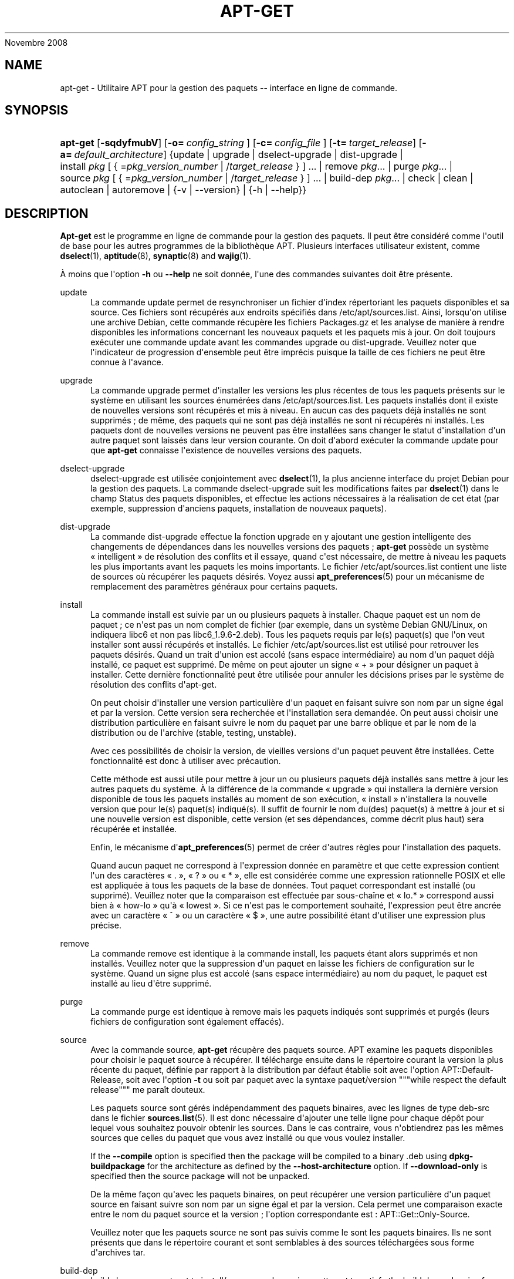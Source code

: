'\" t
.\"     Title: apt-get
.\"    Author: Jason Gunthorpe
.\" Generator: DocBook XSL Stylesheets v1.76.1 <http://docbook.sf.net/>
.\"      Date: 08
Novembre 2008
.\"    Manual: APT
.\"    Source: Linux
.\"  Language: English
.\"
.TH "APT\-GET" "8" "08 Novembre 2008" "Linux" "APT"
.\" -----------------------------------------------------------------
.\" * Define some portability stuff
.\" -----------------------------------------------------------------
.\" ~~~~~~~~~~~~~~~~~~~~~~~~~~~~~~~~~~~~~~~~~~~~~~~~~~~~~~~~~~~~~~~~~
.\" http://bugs.debian.org/507673
.\" http://lists.gnu.org/archive/html/groff/2009-02/msg00013.html
.\" ~~~~~~~~~~~~~~~~~~~~~~~~~~~~~~~~~~~~~~~~~~~~~~~~~~~~~~~~~~~~~~~~~
.ie \n(.g .ds Aq \(aq
.el       .ds Aq '
.\" -----------------------------------------------------------------
.\" * set default formatting
.\" -----------------------------------------------------------------
.\" disable hyphenation
.nh
.\" disable justification (adjust text to left margin only)
.ad l
.\" -----------------------------------------------------------------
.\" * MAIN CONTENT STARTS HERE *
.\" -----------------------------------------------------------------
.SH "NAME"
apt-get \- Utilitaire APT pour la gestion des paquets \-\- interface en ligne de commande\&.
.SH "SYNOPSIS"
.HP \w'\fBapt\-get\fR\ 'u
\fBapt\-get\fR [\fB\-sqdyfmubV\fR] [\fB\-o=\ \fR\fB\fIconfig_string\fR\fR\fB\ \fR] [\fB\-c=\ \fR\fB\fIconfig_file\fR\fR\fB\ \fR] [\fB\-t=\fR\ \fItarget_release\fR] [\fB\-a=\fR\ \fIdefault_architecture\fR] {update | upgrade | dselect\-upgrade | dist\-upgrade | install\ \fIpkg\fR\ [\ {\ =\fIpkg_version_number\fR\ |\ /\fItarget_release\fR\ }\ ]\ ...  | remove\ \fIpkg\fR...  | purge\ \fIpkg\fR...  | source\ \fIpkg\fR\ [\ {\ =\fIpkg_version_number\fR\ |\ /\fItarget_release\fR\ }\ ]\ ...  | build\-dep\ \fIpkg\fR...  | check | clean | autoclean | autoremove | {\-v\ |\ \-\-version} | {\-h\ |\ \-\-help}}
.SH "DESCRIPTION"
.PP
\fBApt\-get\fR
est le programme en ligne de commande pour la gestion des paquets\&. Il peut être considéré comme l\*(Aqoutil de base pour les autres programmes de la bibliothèque APT\&. Plusieurs interfaces utilisateur existent, comme
\fBdselect\fR(1),
\fBaptitude\fR(8),
\fBsynaptic\fR(8)
and
\fBwajig\fR(1)\&.
.PP
À moins que l\*(Aqoption
\fB\-h\fR
ou
\fB\-\-help\fR
ne soit donnée, l\*(Aqune des commandes suivantes doit être présente\&.
.PP
update
.RS 4
La commande
update
permet de resynchroniser un fichier d\*(Aqindex répertoriant les paquets disponibles et sa source\&. Ces fichiers sont récupérés aux endroits spécifiés dans
/etc/apt/sources\&.list\&. Ainsi, lorsqu\*(Aqon utilise une archive Debian, cette commande récupère les fichiers
Packages\&.gz
et les analyse de manière à rendre disponibles les informations concernant les nouveaux paquets et les paquets mis à jour\&. On doit toujours exécuter une commande
update
avant les commandes
upgrade
ou
dist\-upgrade\&. Veuillez noter que l\*(Aqindicateur de progression d\*(Aqensemble peut être imprécis puisque la taille de ces fichiers ne peut être connue à l\*(Aqavance\&.
.RE
.PP
upgrade
.RS 4
La commande
upgrade
permet d\*(Aqinstaller les versions les plus récentes de tous les paquets présents sur le système en utilisant les sources énumérées dans
/etc/apt/sources\&.list\&. Les paquets installés dont il existe de nouvelles versions sont récupérés et mis à niveau\&. En aucun cas des paquets déjà installés ne sont supprimés\ \&; de même, des paquets qui ne sont pas déjà installés ne sont ni récupérés ni installés\&. Les paquets dont de nouvelles versions ne peuvent pas être installées sans changer le statut d\*(Aqinstallation d\*(Aqun autre paquet sont laissés dans leur version courante\&. On doit d\*(Aqabord exécuter la commande
update
pour que
\fBapt\-get\fR
connaisse l\*(Aqexistence de nouvelles versions des paquets\&.
.RE
.PP
dselect\-upgrade
.RS 4
dselect\-upgrade
est utilisée conjointement avec
\fBdselect\fR(1), la plus ancienne interface du projet Debian pour la gestion des paquets\&. La commande
dselect\-upgrade
suit les modifications faites par
\fBdselect\fR(1)
dans le champ
Status
des paquets disponibles, et effectue les actions nécessaires à la réalisation de cet état (par exemple, suppression d\*(Aqanciens paquets, installation de nouveaux paquets)\&.
.RE
.PP
dist\-upgrade
.RS 4
La commande
dist\-upgrade
effectue la fonction
upgrade
en y ajoutant une gestion intelligente des changements de dépendances dans les nouvelles versions des paquets\ \&;
\fBapt\-get\fR
possède un système \(Fo\ \&intelligent\ \&\(Fc de résolution des conflits et il essaye, quand c\*(Aqest nécessaire, de mettre à niveau les paquets les plus importants avant les paquets les moins importants\&. Le fichier
/etc/apt/sources\&.list
contient une liste de sources où récupérer les paquets désirés\&. Voyez aussi
\fBapt_preferences\fR(5)
pour un mécanisme de remplacement des paramètres généraux pour certains paquets\&.
.RE
.PP
install
.RS 4
La commande
install
est suivie par un ou plusieurs paquets à installer\&. Chaque paquet est un nom de paquet\ \&; ce n\*(Aqest pas un nom complet de fichier (par exemple, dans un système Debian GNU/Linux, on indiquera libc6 et non pas
libc6_1\&.9\&.6\-2\&.deb)\&. Tous les paquets requis par le(s) paquet(s) que l\*(Aqon veut installer sont aussi récupérés et installés\&. Le fichier
/etc/apt/sources\&.list
est utilisé pour retrouver les paquets désirés\&. Quand un trait d\*(Aqunion est accolé (sans espace intermédiaire) au nom d\*(Aqun paquet déjà installé, ce paquet est supprimé\&. De même on peut ajouter un signe \(Fo\ \&+\ \&\(Fc pour désigner un paquet à installer\&. Cette dernière fonctionnalité peut être utilisée pour annuler les décisions prises par le système de résolution des conflits d\*(Aqapt\-get\&.
.sp
On peut choisir d\*(Aqinstaller une version particulière d\*(Aqun paquet en faisant suivre son nom par un signe égal et par la version\&. Cette version sera recherchée et l\*(Aqinstallation sera demandée\&. On peut aussi choisir une distribution particulière en faisant suivre le nom du paquet par une barre oblique et par le nom de la distribution ou de l\*(Aqarchive (stable, testing, unstable)\&.
.sp
Avec ces possibilités de choisir la version, de vieilles versions d\*(Aqun paquet peuvent être installées\&. Cette fonctionnalité est donc à utiliser avec précaution\&.
.sp
Cette méthode est aussi utile pour mettre à jour un ou plusieurs paquets déjà installés sans mettre à jour les autres paquets du système\&. À la différence de la commande \(Fo\ \&upgrade\ \&\(Fc qui installera la dernière version disponible de tous les paquets installés au moment de son exécution, \(Fo\ \&install\ \&\(Fc n\*(Aqinstallera la nouvelle version que pour le(s) paquet(s) indiqué(s)\&. Il suffit de fournir le nom du(des) paquet(s) à mettre à jour et si une nouvelle version est disponible, cette version (et ses dépendances, comme décrit plus haut) sera récupérée et installée\&.
.sp
Enfin, le mécanisme d\*(Aq\fBapt_preferences\fR(5)
permet de créer d\*(Aqautres règles pour l\*(Aqinstallation des paquets\&.
.sp
Quand aucun paquet ne correspond à l\*(Aqexpression donnée en paramètre et que cette expression contient l\*(Aqun des caractères \(Fo\ \&\&.\ \&\(Fc, \(Fo\ \&?\ \&\(Fc ou \(Fo\ \&*\ \&\(Fc, elle est considérée comme une expression rationnelle POSIX et elle est appliquée à tous les paquets de la base de données\&. Tout paquet correspondant est installé (ou supprimé)\&. Veuillez noter que la comparaison est effectuée par sous\-chaîne et \(Fo\ \&lo\&.*\ \&\(Fc correspond aussi bien à \(Fo\ \&how\-lo\ \&\(Fc qu\*(Aqà \(Fo\ \&lowest\ \&\(Fc\&. Si ce n\*(Aqest pas le comportement souhaité, l\*(Aqexpression peut être ancrée avec un caractère \(Fo\ \&^\ \&\(Fc ou un caractère \(Fo\ \&$\ \&\(Fc, une autre possibilité étant d\*(Aqutiliser une expression plus précise\&.
.RE
.PP
remove
.RS 4
La commande
remove
est identique à la commande
install, les paquets étant alors supprimés et non installés\&. Veuillez noter que la suppression d\*(Aqun paquet en laisse les fichiers de configuration sur le système\&. Quand un signe plus est accolé (sans espace intermédiaire) au nom du paquet, le paquet est installé au lieu d\*(Aqêtre supprimé\&.
.RE
.PP
purge
.RS 4
La commande
purge
est identique à
remove
mais les paquets indiqués sont supprimés et purgés (leurs fichiers de configuration sont également effacés)\&.
.RE
.PP
source
.RS 4
Avec la commande
source,
\fBapt\-get\fR
récupère des paquets source\&. APT examine les paquets disponibles pour choisir le paquet source à récupérer\&. Il télécharge ensuite dans le répertoire courant la version la plus récente du paquet, définie par rapport à la distribution par défaut établie soit avec l\*(Aqoption
APT::Default\-Release, soit avec l\*(Aqoption
\fB\-t\fR
ou soit par paquet avec la syntaxe
paquet/version
"""while respect the default release""" me paraît douteux\&.
.sp
Les paquets source sont gérés indépendamment des paquets binaires, avec les lignes de type
deb\-src
dans le fichier
\fBsources.list\fR(5)\&. Il est donc nécessaire d\*(Aqajouter une telle ligne pour chaque dépôt pour lequel vous souhaitez pouvoir obtenir les sources\&. Dans le cas contraire, vous n\*(Aqobtiendrez pas les mêmes sources que celles du paquet que vous avez installé ou que vous voulez installer\&.
.sp
If the
\fB\-\-compile\fR
option is specified then the package will be compiled to a binary \&.deb using
\fBdpkg\-buildpackage\fR
for the architecture as defined by the
\fB\-\-host\-architecture\fR
option\&. If
\fB\-\-download\-only\fR
is specified then the source package will not be unpacked\&.
.sp
De la même façon qu\*(Aqavec les paquets binaires, on peut récupérer une version particulière d\*(Aqun paquet source en faisant suivre son nom par un signe égal et par la version\&. Cela permet une comparaison exacte entre le nom du paquet source et la version\ \&; l\*(Aqoption correspondante est\ \&:\ \&APT::Get::Only\-Source\&.
.sp
Veuillez noter que les paquets source ne sont pas suivis comme le sont les paquets binaires\&. Ils ne sont présents que dans le répertoire courant et sont semblables à des sources téléchargées sous forme d\*(Aqarchives tar\&.
.RE
.PP
build\-dep
.RS 4
build\-dep
causes apt\-get to install/remove packages in an attempt to satisfy the build dependencies for a source package\&. By default the dependencies are satisfied to build the package natively\&. If desired a host\-architecture can be specified with the
\fB\-\-host\-architecture\fR
option instead\&.
.RE
.PP
check
.RS 4
La commande
check
est un outil de diagnostic\ \&; il met à jour le cache des paquets et cherche les dépendances défectueuses\&.
.RE
.PP
download
.RS 4
download
will download the given binary package into the current directory\&.
.RE
.PP
clean
.RS 4
La commande
clean
nettoie le référentiel local des paquets récupérés\&. Elle supprime tout, excepté le fichier de verrou situé dans
/var/cache/apt/archives/
et
/var/cache/apt/archives/partial/\&. Quand APT est utilisé comme mode de
\fBdselect\fR(1),
clean
est exécuté automatiquement\&. Quand on n\*(Aqutilise pas dselect, il faut exécuter
apt\-get clean
de temps en temps si l\*(Aqon veut libérer de l\*(Aqespace disque\&.
.RE
.PP
autoclean
.RS 4
Tout comme
clean,
autoclean
nettoie le référentiel local des paquets récupérés\&. La différence est qu\*(Aqil supprime uniquement les paquets qui ne peuvent plus être téléchargés et qui sont inutiles\&. On peut ainsi contrôler la taille de ce cache sur une longue période\&. Tant qu\*(Aqelle n\*(Aqest pas activée, l\*(Aqoption de configuration
APT::Clean\-Installed
empêche la suppression de paquets installés\&.
.RE
.PP
autoremove
.RS 4
autoremove
is used to remove packages that were automatically installed to satisfy dependencies for other packages and are now no longer needed\&.
.RE
.PP
changelog
.RS 4
changelog
télécharge le journal des modifications d\*(Aqun paquet et l\*(Aqaffiche avec
\fBsensible\-pager\fR\&. Le nom du serveur et le répertoire de base sont définis dans la variable
APT::Changelogs::Server
(p\&. ex\&.
\m[blue]\fBhttp://packages\&.debian\&.org/changelogs\fR\m[]
pour Debian ou
\m[blue]\fBhttp://changelogs\&.ubuntu\&.com/changelogs\fR\m[]
pour Ubuntu)\&. Par défaut, c\*(Aqest le journal des modifications de la version installée du paquet qui est affiché\&. Cependant, il est possible d\*(Aqutiliser les mêmes options que pour la commande
\fBinstall\fR\&.
.RE
.SH "OPTIONS"
.PP
Toutes les options de la ligne de commande peuvent être définies dans le fichier de configuration, les descriptions indiquant l\*(Aqoption de configuration concernée\&. Pour les options booléennes, vous pouvez inverser les réglages du fichiers de configuration avec
\fB\-f\-\fR,\fB\-\-no\-f\fR,
\fB\-f=no\fR
et d\*(Aqautres variantes analogues\&.
.PP
\fB\-\-no\-install\-recommends\fR
.RS 4
Ne pas considérer les paquets recommandés comme des dépendances à installer\&. Élément de configuration\ \&:
APT::Install\-Recommends\&.
.RE
.PP
\fB\-\-install\-suggests\fR
.RS 4
Considérer les paquets suggérés comme des dépendances à installer\&. Élément de configuration\ \&:
APT::Install\-Suggests\&.
.RE
.PP
\fB\-d\fR, \fB\-\-download\-only\fR
.RS 4
Récupération seule\ \&; les paquets sont récupérés mais ne sont ni dépaquetés ni installés\&. Élément de configuration\ \&:
APT::Get::Download\-Only\&.
.RE
.PP
\fB\-f\fR, \fB\-\-fix\-broken\fR
.RS 4
Correction\ \&; cette option demande de réparer un système où existent des dépendances défectueuses\&. Utilisée avec install ou remove, elle peut exclure un paquet pour permettre de déduire une solution viable\&. Tout paquet spécifié doit complètement corriger le problème\&. Cette option est quelquefois nécessaire lorsque l\*(Aqon exécute APT pour la première fois\ \&; APT interdit les dépendances défectueuses dans un système\&. Il est possible que la structure de dépendances d\*(Aqun système soit tellement corrompue qu\*(Aqelle requiert une intervention manuelle (ce qui veut dire la plupart du temps utiliser
\fBdselect\fR(1)
ou
\fBdpkg \-\-remove\fR
pour éliminer les paquets en cause)\&. L\*(Aqutilisation de cette option conjointement avec
\fB\-m\fR
peut produire une erreur dans certaines situations\&. Élément de configuration\ \&:
APT::Get::Fix\-Broken\&.
.RE
.PP
\fB\-m\fR, \fB\-\-ignore\-missing\fR, \fB\-\-fix\-missing\fR
.RS 4
Ignorer les paquets manquants\ \&; si des paquets ne peuvent être récupérés, ou, après récupération, ne satisfont pas au contrôle d\*(Aqintégrité, cette commande met ces paquets de côté et gère le résultat\&. Utiliser cette option conjointement avec
\fB\-f\fR
peut produire une erreur dans certaines situations\&. Quand un paquet, sélectionné pour une installation (particulièrement si c\*(Aqest mentionné en ligne de commande), ne peut être récupéré, il est mis silencieusement de côté\&. Élément de configuration\ \&:
APT::Get::Fix\-Missing\&.
.RE
.PP
\fB\-\-no\-download\fR
.RS 4
Pas de récupération\&. Le mieux est d\*(Aqutiliser cette option avec
\fB\-\-ignore\-missing\fR
pour forcer APT à n\*(Aqutiliser que les \&.deb qu\*(Aqil a déjà récupérés\&. Élément de configuration\ \&:
APT::Get::Download\&.
.RE
.PP
\fB\-q\fR, \fB\-\-quiet\fR
.RS 4
Mode silencieux\ \&; cette commande produit une sortie destinée à l\*(Aqenregistrement dans un fichier\-journal en omettant les indicateurs de progression\&. Un plus grand nombre de \(Fo\ \&q\ \&\(Fc (2 au plus) produit un plus grand silence\&. On peut aussi utiliser
\fB\-q=#\fR
pour positionner le niveau de silence, et annuler le fichier de configuration\&. Notez qu\*(Aqun niveau de silence égal à 2 implique
\fB\-y\fR
et vous ne devez jamais utiliser
\fB\-qq\fR
sans l\*(Aqaccompagner d\*(Aqun modificateur tel que
\fB\-d\fR,
\fB\-\-print\-uris\fR
ou
\fB\-s\fR\ \&: APT pourrait alors exécuter des actions inattendues\&. Élément de configuration\ \&:
quiet\&.
.RE
.PP
\fB\-s\fR, \fB\-\-simulate\fR, \fB\-\-just\-print\fR, \fB\-\-dry\-run\fR, \fB\-\-recon\fR, \fB\-\-no\-act\fR
.RS 4
Pas d\*(Aqaction\ \&; simule les événements qui devraient se produire sans effectuer de changement réel sur le système\&. Élément de configuration\ \&:
APT::Get::Simulate\&.
.sp
Lorsque la simulation est effectuée par un utilisateur sans privilège, le verrouillage (Debug::NoLocking) sera désactivé automatiquement\&. Une mention explicite indiquant qu\*(Aqil s\*(Aqagit d\*(Aqune simple simulation sera affichée si l\*(Aqoption
APT::Get::Show\-User\-Simulation\-Note
est activée (elle est active par défaut)\&. Ni la désactivation du verrou ni l\*(Aqaffichage de la mention de simulation ne seront déclenchées si la commande est lancée par l\*(Aqutilisateur root (pour qui il n\*(Aqest pas jugé utile qu\*(Aqapt\-get
envoie de telles notifications)\&.
.sp
La simulation affiche une série de lignes représentant chacune une opération de dpkg, Configure (Conf), Remove (Remv), Unpack (Inst)\&. Des crochets encadrent des paquets endommagés et des crochets n\*(Aqencadrant rien indiquent que les dommages n\*(Aqont aucune conséquence (rare)\&.
.RE
.PP
\fB\-y\fR, \fB\-\-yes\fR, \fB\-\-assume\-yes\fR
.RS 4
Répondre automatiquement oui aux questions\ \&; présume \(Fo\ \&oui\ \&\(Fc comme réponse à toutes les questions et s\*(Aqexécute de manière non interactive\&. Dans le cas d\*(Aqune situation indésirable, comme le changement d\*(Aqun paquet gelé, l\*(Aqinstallation d\*(Aqun paquet non authentifié ou la suppression d\*(Aqun paquet essentiel,
apt\-get
s\*(Aqinterrompt\&. Élément de configuration\ \&:
APT::Get::Assume\-Yes\&.
.RE
.PP
\fB\-\-assume\-no\fR
.RS 4
Automatic "no" to all prompts\&. Configuration Item:
APT::Get::Assume\-No\&.
.RE
.PP
\fB\-u\fR, \fB\-\-show\-upgraded\fR
.RS 4
Afficher les paquets mis à niveau\ \&; affiche une liste de tous les paquets à mettre à niveau\&. Élément de configuration\ \&:
APT::Get::Show\-Upgraded\&.
.RE
.PP
\fB\-V\fR, \fB\-\-verbose\-versions\fR
.RS 4
Afficher les versions complètes des paquets installés ou mis à niveau\&. Élément de configuration\ \&:
APT::Get::Show\-Versions\&.
.RE
.PP
\fB\-a\fR, \fB\-\-host\-architecture\fR
.RS 4
This option controls the architecture packages are built for by
\fBapt\-get source \-\-compile\fR
and how cross\-builddependencies are satisfied\&. By default is it not set which means that the host architecture is the same as the build architecture (which is defined by
APT::Architecture)\&. Configuration Item:
APT::Get::Host\-Architecture
.RE
.PP
\fB\-b\fR, \fB\-\-compile\fR, \fB\-\-build\fR
.RS 4
Cette commande compile un paquet source après l\*(Aqavoir récupéré\&. Élément de configuration\ \&:
APT::Get::Compile\&.
.RE
.PP
\fB\-\-ignore\-hold\fR
.RS 4
Cette commande ignore la marque \(Fo\ \&Hold\ \&\(Fc (\(Fo\ \&garder\ \&\(Fc) d\*(Aqun paquet\ \&; par ce biais,
\fBapt\-get\fR
ignore un \(Fo\ \&hold\ \&\(Fc placé sur un paquet\&. cela peut être utile avec
dist\-upgrade
pour annuler un grand nombre de \(Fo\ \&hold\ \&\(Fc indésirables\&. Élément de configuration\ \&:
APT::Ignore\-Hold\&.
.RE
.PP
\fB\-\-no\-upgrade\fR
.RS 4
Aucune mise à niveau\ \&; quand elle est utilisée avec
install, cette commande empêche les paquets mentionnés sur la ligne de commande d\*(Aqêtre mis à niveau\&. Élément de configuration\ \&:
APT::Get::Upgrade\&.
.RE
.PP
\fB\-\-only\-upgrade\fR
.RS 4
N\*(Aqinstall aucun nouveau paquet\ \&; quand elle est utilisée avec
install,
only\-upgrade
empêche les paquets mentionnés sur la ligne de commande d\*(Aqêtre mis à niveau s\*(Aqils ne sont pas déjà installés\&. Élément de configuration\ \&:
APT::Get::Only\-Upgrade\&.
.RE
.PP
\fB\-\-force\-yes\fR
.RS 4
Forcer l\*(Aqacceptation\ \&; cette option est dangereuse parce qu\*(Aqelle laisse APT continuer sans poser de questions quand il réalise quelque chose de potentiellement dommageable\&. Cette option ne doit être utilisée que dans des circonstances très spéciales\&. Utiliser
force\-yes
peut détruire le système\&.\&.\&. Élément de configuration\ \&:
APT::Get::force\-yes\&.
.RE
.PP
\fB\-\-print\-uris\fR
.RS 4
Au lieu de récupérer les paquets à installer, leurs URI sont affichées\&. Chaque URI a un chemin, un nom de fichier destination, une taille et une clé md5 attendue\&. Veuillez noter que le nom de fichier à afficher ne correspond pas toujours au nom de fichier sur le site distant\&. Cette option fonctionne aussi avec la commande
source
et avec la commande
update\&. Avec la commande
update, la somme MD5 et la taille ne sont pas données et c\*(Aqest à l\*(Aqutilisateur de décompresser les fichiers compressés\&. Élément de configuration\ \&:
APT::Get::Print\-URIs\&.
.RE
.PP
\fB\-\-purge\fR
.RS 4
Utiliser \(Fo\ \&purge\ \&\(Fc à la place de \(Fo\ \&remove\ \&\(Fc pour supprimer tout ce qui peut être supprimé\&. Un astérisque (*) sera accolé aux noms des paquets qui vont être purgés\&.
\fBremove \-\-purge\fR
est équivalent à la commande
\fBpurge\fR\&. Élément de configuration\ \&:
APT::Get::Purge\&.
.RE
.PP
\fB\-\-reinstall\fR
.RS 4
Réinstaller les paquets déjà installés avec leur version la plus récente\&. Élément de configuration\ \&:
APT::Get::ReInstall\&.
.RE
.PP
\fB\-\-list\-cleanup\fR
.RS 4
Cette option est activée par défaut\ \&; utilisez
\-\-no\-list\-cleanup
pour la désactiver\&. Quand elle est activée,
\fBapt\-get\fR
gère automatiquement le contenu de
/var/lib/apt/lists
afin d\*(Aqassurer que les fichiers obsolètes soient effacés\&. La seule raison de la désactiver est une modification fréquente de la liste de sources\&. Élément de configuration\ \&:
APT::Get::List\-Cleanup\&.
.RE
.PP
\fB\-t\fR, \fB\-\-target\-release\fR, \fB\-\-default\-release\fR
.RS 4
Cette option contrôle l\*(Aqentrée par défaut pour les questions de distribution\ \&; un épinglage (pin) par défaut dont la priorité vaut 990 est créée en utilisant la chaîne spécifiée\&. Le fichier des préférences peut annuler cette décision\&. En clair, cette option permet de contrôler simplement dans quelle distribution seront récupérés les paquets\&. Par exemple\ \&:
\fB\-t \*(Aq2\&.1*\*(Aq\fR,
\fB\-t unstable\fR
ou
\fB\-t sid\fR\&. Élément de configuration\ \&:
APT::Default\-Release\&. Voyez aussi la page de manuel d\*(Aq\fBapt_preferences\fR(5)\&.
.RE
.PP
\fB\-\-trivial\-only\fR
.RS 4
Ne réalise que les opérations \(Fo\ \&triviales\ \&\(Fc\&. Logiquement ceci peut être considéré comme relatif à
\fB\-\-assume\-yes\fR\&. Alors que
\fB\-\-assume\-yes\fR
répond oui à n\*(Aqimporte quelle question,
\fB\-\-trivial\-only\fR
répond non\&. Élément de configuration\ \&:
APT::Get::Trivial\-Only\&.
.RE
.PP
\fB\-\-no\-remove\fR
.RS 4
Arrêter immédiatement apt\-get, sans poser de questions, si des paquets doivent être supprimés\&. Élément de configuration\ \&:
APT::Get::Remove\&.
.RE
.PP
\fB\-\-auto\-remove\fR
.RS 4
Si la commande utilisée est soit
install
soit
remove, cette option a le même effet qu\*(Aqautoremove
et supprime les paquets de dépendance inutilisés\&. Élément de configuration\ \&:
APT::Get::Upgrade\&.
.RE
.PP
\fB\-\-only\-source\fR
.RS 4
Cette option n\*(Aqa de sens qu\*(Aqavec les commandes
source
et
build\-dep\&. Elle indique que les noms de sources donnés ne doivent pas être repérés à travers le tableau des binaires\&. Cela signifie que si cette option est choisie, la commande
source
acceptera seulement des noms de paquets source comme argument\ \&; elle n\*(Aqacceptera pas de les rechercher à partir des noms de paquets binaires correspondants\&. Élément de configuration\ \&:
APT::Get::Only\-Source
.RE
.PP
\fB\-\-diff\-only\fR, \fB\-\-dsc\-only\fR, \fB\-\-tar\-only\fR
.RS 4
Ne télécharger que le fichier \&.diff, \&.dsc ou \&.tar d\*(Aqune archive source\&. Élément de configuration\ \&:
APT::Get::Diff\-Only,
APT::Get::Dsc\-Only
et
APT::Get::Tar\-Only,
.RE
.PP
\fB\-\-arch\-only\fR
.RS 4
Ne traiter que les dépendances de construction dépendantes de l\*(Aqarchitecture\&. Élément de configuration\ \&:
APT::Get::Arch\-Only\&.
.RE
.PP
\fB\-\-allow\-unauthenticated\fR
.RS 4
Ignorer le fait que les paquets ne peuvent pas être authentifiés\ \&; ne le signale pas à l\*(Aqutilisateur\&. Cette option est très utile pour certains outils comme pbuilder\&. Élément de configuration\ \&:
APT::Get::AllowUnauthenticated\&.
.RE
.PP
\fB\-h\fR, \fB\-\-help\fR
.RS 4
Afficher un bref résumé de l\*(Aqutilisation\&.
.RE
.PP
\fB\-v\fR, \fB\-\-version\fR
.RS 4
Afficher la version du programme\&.
.RE
.PP
\fB\-c\fR, \fB\-\-config\-file\fR
.RS 4
Fichier de configuration\ \&; indique le fichier de configuration à utiliser\&. Le programme lira le fichier de configuration par défaut puis le fichier indiqué ici\&. Si les réglages de configuration doivent être établis avant l\*(Aqanalyse des fichiers de configuration par défaut, un fichier peut être indiqué avec la variable d\*(Aqenvironnement
\fBAPT_CONFIG\fR\&. Veuillez consulter
\fBapt.conf\fR(5)
pour des informations sur la syntaxe d\*(Aqutilisation\&.
.RE
.PP
\fB\-o\fR, \fB\-\-option\fR
.RS 4
Définir une option de configuration\ \&; permet de régler une option de configuration donnée\&. La syntaxe est
\fB\-o Foo::Bar=bar\fR\&.
\fB\-o\fR
et
\fB\-\-option\fR
peuvent être utilisées plusieurs fois pour définir des options différentes\&.
.RE
.SH "FICHIERS"
.PP
/etc/apt/sources\&.list
.RS 4
Emplacement pour la récupération des paquets\&. Élément de configuration\ \&:
Dir::Etc::SourceList\&.
.RE
.PP
/etc/apt/sources\&.list\&.d/
.RS 4
Fragments de fichiers définissant les emplacements de récupération de paquets\&. Élément de configuration\ \&:
Dir::Etc::SourceParts\&.
.RE
.PP
/etc/apt/apt\&.conf
.RS 4
Fichier de configuration d\*(AqAPT\&. Élément de configuration\ \&:
Dir::Etc::Main\&.
.RE
.PP
/etc/apt/apt\&.conf\&.d/
.RS 4
Fragments du fichier de configuration d\*(AqAPT\&. Élément de configuration\ \&:
Dir::Etc::Parts\&.
.RE
.PP
/etc/apt/preferences
.RS 4
Fichier des préférences\&. C\*(Aqest dans ce fichier qu\*(Aqon peut faire de l\*(Aqépinglage (pinning) c\*(Aqest\-à\-dire, choisir d\*(Aqobtenir des paquets d\*(Aqune source distincte ou d\*(Aqune distribution différente\&. Élément de configuration\ \&:
Dir::Etc::Preferences\&.
.RE
.PP
/etc/apt/preferences\&.d/
.RS 4
Fragments de fichiers pour la préférence des versions\&. Élément de configuration\ \&:
Dir::Etc::PreferencesParts\&.
.RE
.PP
/var/cache/apt/archives/
.RS 4
Zone de stockage des fichiers récupérés\&. Élément de configuration\ \&:
Dir::Cache::Archives\&.
.RE
.PP
/var/cache/apt/archives/partial/
.RS 4
Zone de stockage pour les paquets en transit\&. Élément de configuration\ \&:
Dir::Cache::Archives
(implicitement, partial)\&.
.RE
.PP
/var/lib/apt/lists/
.RS 4
Zone de stockage pour les informations qui concernent chaque ressource de paquet spécifiée dans
\fBsources.list\fR(5)
Élément de configuration\ \&:
Dir::State::Lists\&.
.RE
.PP
/var/lib/apt/lists/partial/
.RS 4
Zone de stockage pour les informations en transit\&. Élément de configuration\ \&:
Dir::State::Lists
(implicit partial)\&.
.RE
.SH "VOIR AUSSI"
.PP
\fBapt-cache\fR(8),
\fBapt-cdrom\fR(8),
\fBdpkg\fR(1),
\fBdselect\fR(1),
\fBsources.list\fR(5),
\fBapt.conf\fR(5),
\fBapt-config\fR(8), le guide d\*(AqAPT dans /usr/share/doc/apt\-doc/,
\fBapt_preferences\fR(5), le \(Fo\ \&HOWTO\ \&\(Fc d\*(AqAPT\&.
.SH "DIAGNOSTICS"
.PP
\fBapt\-get\fR
renvoie zéro après une opération normale, le décimal 100 en cas d\*(Aqerreur\&.
.SH "AUTEURS D'ORIGINE"
.PP

Jason Gunthorpe
.SH "AUTEURS ACTUELS"
.PP

Équipe de développement d\*(AqAPT
.PP

\m[blue]\fBPage qualité\fR\m[]\&\s-2\u[3]\d\s+2
.SH "BOGUES"
.PP
\m[blue]\fBPage des bogues d\*(AqAPT\fR\m[]\&\s-2\u[4]\d\s+2\&. Si vous souhaitez signaler un bogue à propos d\*(AqAPT, veuillez lire
/usr/share/doc/debian/bug\-reporting\&.txt
ou utiliser la commande
\fBreportbug\fR(1)\&.
.SH "TRADUCTEURS"
.PP
Jérôme Marant, Philippe Batailler, Christian Perrier
<bubulle@debian\&.org>
(2000, 2005, 2009, 2010), Équipe de traduction francophone de Debian
<debian\-l10n\-french@lists\&.debian\&.org>
.PP
Veuillez noter que cette traduction peut contenir des parties non traduites\&. Cela est volontaire, pour éviter de perdre du contenu quand la traduction est légèrement en retard sur le contenu d\*(Aqorigine\&.
.SH "AUTHORS"
.PP
\fBJason Gunthorpe\fR
.RS 4
.RE
.PP
\fBÉquipe de développement d\*(AqAPT\fR
.RS 4
.RE
.SH "NOTES"
.IP " 1." 4
http://packages.debian.org/changelogs
.IP " 2." 4
http://changelogs.ubuntu.com/changelogs
.IP " 3." 4
Page qualité
.RS 4
\%http://packages.qa.debian.org/a/apt.html
.RE
.IP " 4." 4
Page des bogues d'APT
.RS 4
\%http://bugs.debian.org/src:apt
.RE
